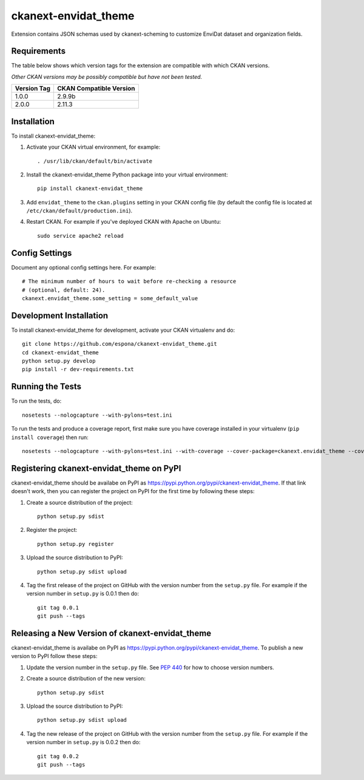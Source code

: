 =============
ckanext-envidat_theme
=============

Extension contains JSON schemas used by ckanext-scheming to customize EnviDat dataset and organization fields.


------------
Requirements
------------

The table below shows which version tags for the extension are compatible with which CKAN versions.

*Other CKAN versions may be possibly compatible but have not been tested.*

+---------------+-------------------------+
| Version Tag   | CKAN Compatible Version |
+===============+=========================+
| 1.0.0         | 2.9.9b                  |
+---------------+-------------------------+
| 2.0.0         | 2.11.3                  |
+---------------+-------------------------+


------------
Installation
------------

.. Add any additional install steps to the list below.
   For example installing any non-Python dependencies or adding any required
   config settings.

To install ckanext-envidat_theme:

1. Activate your CKAN virtual environment, for example::

     . /usr/lib/ckan/default/bin/activate

2. Install the ckanext-envidat_theme Python package into your virtual environment::

     pip install ckanext-envidat_theme

3. Add ``envidat_theme`` to the ``ckan.plugins`` setting in your CKAN
   config file (by default the config file is located at
   ``/etc/ckan/default/production.ini``).

4. Restart CKAN. For example if you've deployed CKAN with Apache on Ubuntu::

     sudo service apache2 reload


---------------
Config Settings
---------------

Document any optional config settings here. For example::

    # The minimum number of hours to wait before re-checking a resource
    # (optional, default: 24).
    ckanext.envidat_theme.some_setting = some_default_value


------------------------
Development Installation
------------------------

To install ckanext-envidat_theme for development, activate your CKAN virtualenv and
do::

    git clone https://github.com/espona/ckanext-envidat_theme.git
    cd ckanext-envidat_theme
    python setup.py develop
    pip install -r dev-requirements.txt


-----------------
Running the Tests
-----------------

To run the tests, do::

    nosetests --nologcapture --with-pylons=test.ini

To run the tests and produce a coverage report, first make sure you have
coverage installed in your virtualenv (``pip install coverage``) then run::

    nosetests --nologcapture --with-pylons=test.ini --with-coverage --cover-package=ckanext.envidat_theme --cover-inclusive --cover-erase --cover-tests


---------------------------------
Registering ckanext-envidat_theme on PyPI
---------------------------------

ckanext-envidat_theme should be availabe on PyPI as
https://pypi.python.org/pypi/ckanext-envidat_theme. If that link doesn't work, then
you can register the project on PyPI for the first time by following these
steps:

1. Create a source distribution of the project::

     python setup.py sdist

2. Register the project::

     python setup.py register

3. Upload the source distribution to PyPI::

     python setup.py sdist upload

4. Tag the first release of the project on GitHub with the version number from
   the ``setup.py`` file. For example if the version number in ``setup.py`` is
   0.0.1 then do::

       git tag 0.0.1
       git push --tags


----------------------------------------
Releasing a New Version of ckanext-envidat_theme
----------------------------------------

ckanext-envidat_theme is availabe on PyPI as https://pypi.python.org/pypi/ckanext-envidat_theme.
To publish a new version to PyPI follow these steps:

1. Update the version number in the ``setup.py`` file.
   See `PEP 440 <http://legacy.python.org/dev/peps/pep-0440/#public-version-identifiers>`_
   for how to choose version numbers.

2. Create a source distribution of the new version::

     python setup.py sdist

3. Upload the source distribution to PyPI::

     python setup.py sdist upload

4. Tag the new release of the project on GitHub with the version number from
   the ``setup.py`` file. For example if the version number in ``setup.py`` is
   0.0.2 then do::

       git tag 0.0.2
       git push --tags
